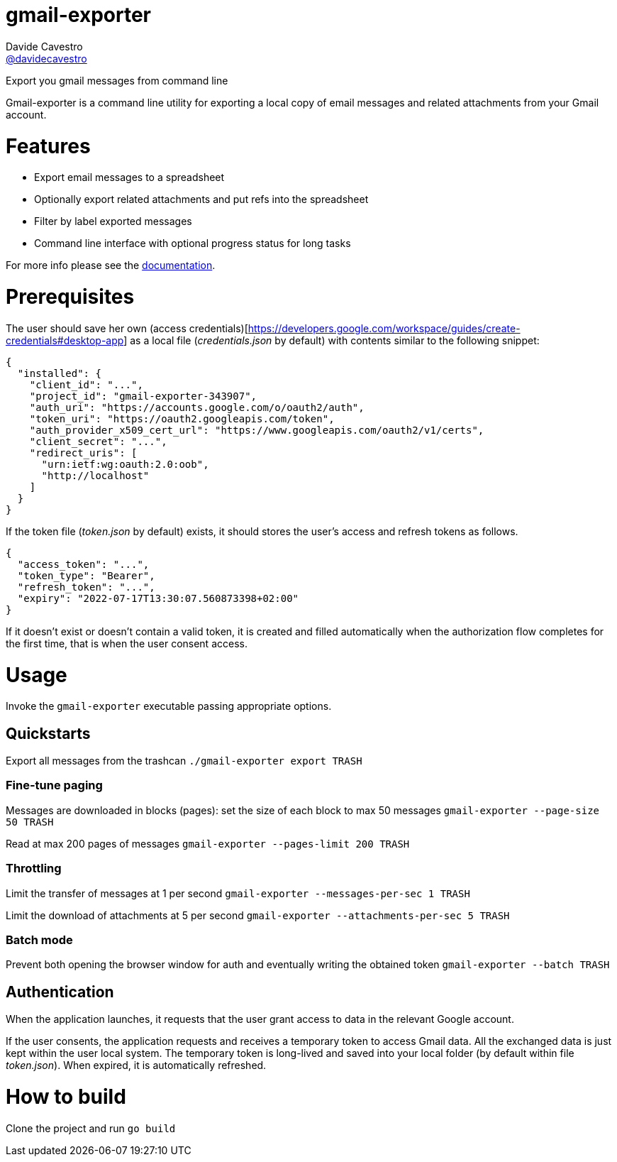 
= gmail-exporter
Davide Cavestro <https://github.com/davidecavestro[@davidecavestro]>
// Settings:
:idprefix:
:idseparator: -
ifndef::env-github[:icons: font]
ifdef::env-github,env-browser[]
:toc: macro
:toclevels: 1
endif::[]
ifdef::env-github[]
:branch: master
:status:
:outfilesuffix: .adoc
:!toc-title:
:caution-caption: :fire:
:important-caption: :exclamation:
:note-caption: :paperclip:
:tip-caption: :bulb:
:warning-caption: :warning:
endif::[]
// URIs:
:uri-repo: https://github.com/davidecavestro/gmail-exporter
:uri-issues: {uri-repo}/issues
:uri-search-issues: {uri-repo}/search?type=Issues
:uri-ci-travis: https://travis-ci.org/davidecavestro/gmail-exporter
:uri-coverage-coveralls: https://coveralls.io/github/davidecavestro/gmail-exporter?branch=main
ifdef::status[]
image:https://img.shields.io/github/license/davidecavestro/gmail-exporter.svg[MIT License, link=#copyright-and-license]
image:https://img.shields.io/github/languages/code-size/badges/shields.svg[GitHub code size in bytes]


image:https://img.shields.io/github/release/davidecavestro/gmail-exporter.svg[GitHub release]
image:https://img.shields.io/github/commits-since/davidecavestro/gmail-exporter/latest.svg[Github commits (since latest release)]

endif::[]

Export you gmail messages from command line

toc::[]

:imagesdir: docs/images
:icons: font

Gmail-exporter is a command line utility for exporting a local copy of email messages and related attachments from your Gmail account.


# Features

- Export email messages to a spreadsheet
- Optionally export related attachments and put refs into the spreadsheet
- Filter by label exported messages
- Command line interface with optional progress status for long tasks

For more info please see the link:docs/index.adoc[documentation].


# Prerequisites

The user should save her own (access credentials)[https://developers.google.com/workspace/guides/create-credentials#desktop-app] as a local file (_credentials.json_ by default) with contents similar to the following snippet:
```
{
  "installed": {
    "client_id": "...",
    "project_id": "gmail-exporter-343907",
    "auth_uri": "https://accounts.google.com/o/oauth2/auth",
    "token_uri": "https://oauth2.googleapis.com/token",
    "auth_provider_x509_cert_url": "https://www.googleapis.com/oauth2/v1/certs",
    "client_secret": "...",
    "redirect_uris": [
      "urn:ietf:wg:oauth:2.0:oob",
      "http://localhost"
    ]
  }
}

```

If the token file (_token.json_ by default) exists, it should stores the user's access and refresh tokens as follows.
```
{
  "access_token": "...",
  "token_type": "Bearer",
  "refresh_token": "...",
  "expiry": "2022-07-17T13:30:07.560873398+02:00"
}
```
If it doesn't exist or doesn't contain a valid token, it is created and filled automatically when the authorization flow completes for the first time, that is when the user consent access. 


# Usage

Invoke the `gmail-exporter` executable passing appropriate options.

## Quickstarts

Export all messages from the trashcan
`./gmail-exporter export TRASH`


### Fine-tune paging

Messages are downloaded in blocks (pages): set the size of each block to max 50 messages
`gmail-exporter --page-size 50 TRASH`

Read at max 200 pages of messages
`gmail-exporter --pages-limit 200 TRASH`


### Throttling

Limit the transfer of messages at 1 per second
`gmail-exporter --messages-per-sec 1 TRASH`

Limit the download of attachments at 5 per second
`gmail-exporter --attachments-per-sec 5 TRASH`

### Batch mode

Prevent both opening the browser window for auth and eventually writing the obtained token
`gmail-exporter --batch TRASH`


## Authentication

When the application launches, it requests that the user grant access to data in the relevant Google account.

If the user consents, the application requests and receives a temporary token to access Gmail
data. All the exchanged data is just kept within the user local system.
The temporary token is long-lived and saved into your local folder (by default within file _token.json_).
When expired, it is automatically refreshed.


# How to build

Clone the project and run
`go build`
